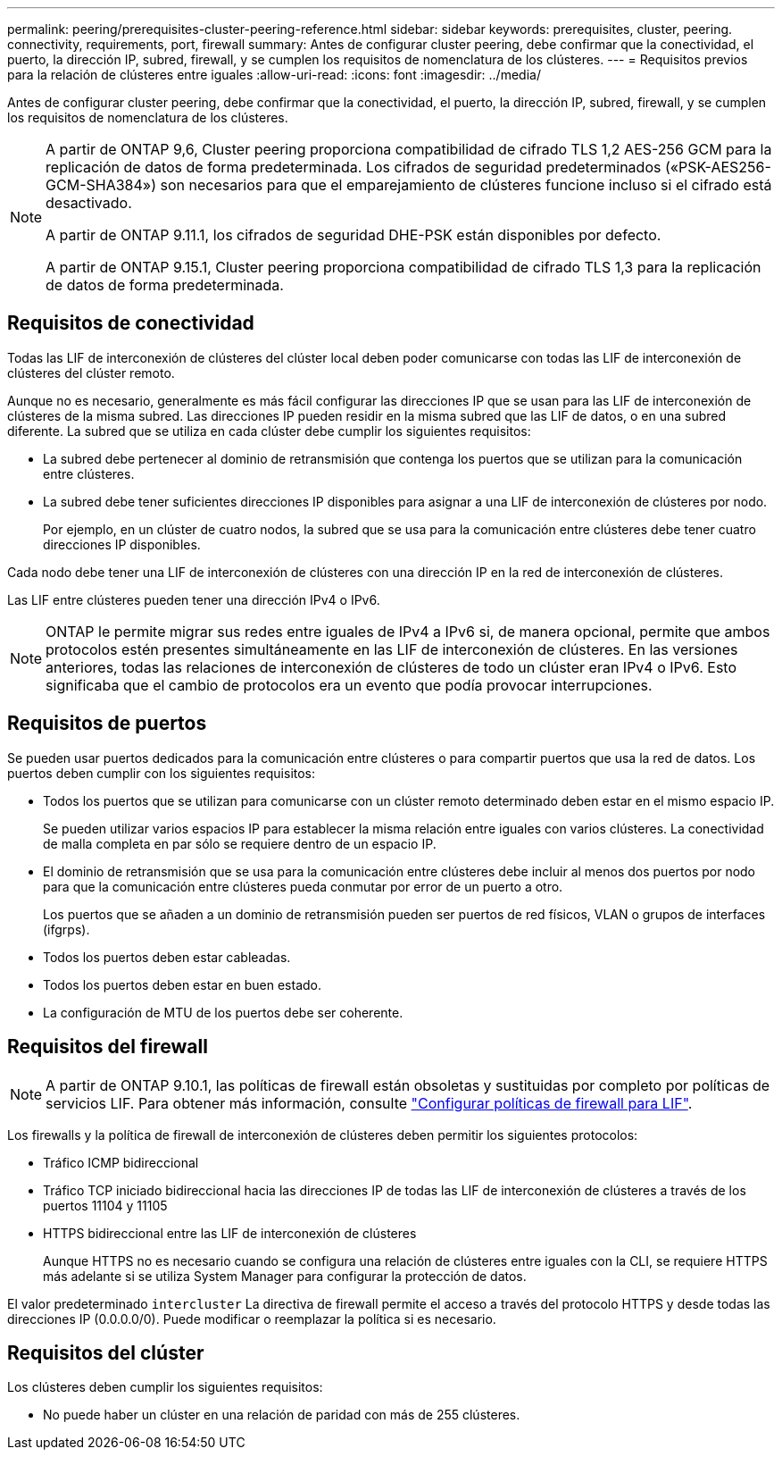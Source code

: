 ---
permalink: peering/prerequisites-cluster-peering-reference.html 
sidebar: sidebar 
keywords: prerequisites, cluster, peering. connectivity, requirements, port, firewall 
summary: Antes de configurar cluster peering, debe confirmar que la conectividad, el puerto, la dirección IP, subred, firewall, y se cumplen los requisitos de nomenclatura de los clústeres. 
---
= Requisitos previos para la relación de clústeres entre iguales
:allow-uri-read: 
:icons: font
:imagesdir: ../media/


[role="lead"]
Antes de configurar cluster peering, debe confirmar que la conectividad, el puerto, la dirección IP, subred, firewall, y se cumplen los requisitos de nomenclatura de los clústeres.

[NOTE]
====
A partir de ONTAP 9,6, Cluster peering proporciona compatibilidad de cifrado TLS 1,2 AES-256 GCM para la replicación de datos de forma predeterminada. Los cifrados de seguridad predeterminados («PSK-AES256-GCM-SHA384») son necesarios para que el emparejamiento de clústeres funcione incluso si el cifrado está desactivado.

A partir de ONTAP 9.11.1, los cifrados de seguridad DHE-PSK están disponibles por defecto.

A partir de ONTAP 9.15.1, Cluster peering proporciona compatibilidad de cifrado TLS 1,3 para la replicación de datos de forma predeterminada.

====


== Requisitos de conectividad

Todas las LIF de interconexión de clústeres del clúster local deben poder comunicarse con todas las LIF de interconexión de clústeres del clúster remoto.

Aunque no es necesario, generalmente es más fácil configurar las direcciones IP que se usan para las LIF de interconexión de clústeres de la misma subred. Las direcciones IP pueden residir en la misma subred que las LIF de datos, o en una subred diferente. La subred que se utiliza en cada clúster debe cumplir los siguientes requisitos:

* La subred debe pertenecer al dominio de retransmisión que contenga los puertos que se utilizan para la comunicación entre clústeres.
* La subred debe tener suficientes direcciones IP disponibles para asignar a una LIF de interconexión de clústeres por nodo.
+
Por ejemplo, en un clúster de cuatro nodos, la subred que se usa para la comunicación entre clústeres debe tener cuatro direcciones IP disponibles.



Cada nodo debe tener una LIF de interconexión de clústeres con una dirección IP en la red de interconexión de clústeres.

Las LIF entre clústeres pueden tener una dirección IPv4 o IPv6.


NOTE: ONTAP le permite migrar sus redes entre iguales de IPv4 a IPv6 si, de manera opcional, permite que ambos protocolos estén presentes simultáneamente en las LIF de interconexión de clústeres. En las versiones anteriores, todas las relaciones de interconexión de clústeres de todo un clúster eran IPv4 o IPv6. Esto significaba que el cambio de protocolos era un evento que podía provocar interrupciones.



== Requisitos de puertos

Se pueden usar puertos dedicados para la comunicación entre clústeres o para compartir puertos que usa la red de datos. Los puertos deben cumplir con los siguientes requisitos:

* Todos los puertos que se utilizan para comunicarse con un clúster remoto determinado deben estar en el mismo espacio IP.
+
Se pueden utilizar varios espacios IP para establecer la misma relación entre iguales con varios clústeres. La conectividad de malla completa en par sólo se requiere dentro de un espacio IP.

* El dominio de retransmisión que se usa para la comunicación entre clústeres debe incluir al menos dos puertos por nodo para que la comunicación entre clústeres pueda conmutar por error de un puerto a otro.
+
Los puertos que se añaden a un dominio de retransmisión pueden ser puertos de red físicos, VLAN o grupos de interfaces (ifgrps).

* Todos los puertos deben estar cableadas.
* Todos los puertos deben estar en buen estado.
* La configuración de MTU de los puertos debe ser coherente.




== Requisitos del firewall


NOTE: A partir de ONTAP 9.10.1, las políticas de firewall están obsoletas y sustituidas por completo por políticas de servicios LIF. Para obtener más información, consulte link:../networking/configure_firewall_policies_for_lifs.html["Configurar políticas de firewall para LIF"].

Los firewalls y la política de firewall de interconexión de clústeres deben permitir los siguientes protocolos:

* Tráfico ICMP bidireccional
* Tráfico TCP iniciado bidireccional hacia las direcciones IP de todas las LIF de interconexión de clústeres a través de los puertos 11104 y 11105
* HTTPS bidireccional entre las LIF de interconexión de clústeres
+
Aunque HTTPS no es necesario cuando se configura una relación de clústeres entre iguales con la CLI, se requiere HTTPS más adelante si se utiliza System Manager para configurar la protección de datos.



El valor predeterminado `intercluster` La directiva de firewall permite el acceso a través del protocolo HTTPS y desde todas las direcciones IP (0.0.0.0/0). Puede modificar o reemplazar la política si es necesario.



== Requisitos del clúster

Los clústeres deben cumplir los siguientes requisitos:

* No puede haber un clúster en una relación de paridad con más de 255 clústeres.

